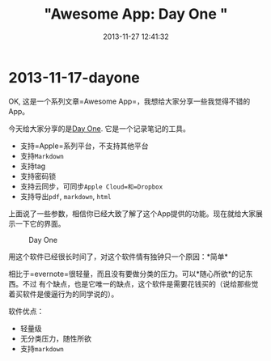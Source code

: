 #+TITLE: "Awesome App: Day One "
#+DATE: 2013-11-27 12:41:32
#+CATEGORIES: jekyll app
#+AUTHOR: 

* 2013-11-17-dayone

OK, 这是一个系列文章=Awesome App=，我想给大家分享一些我觉得不错的App。

今天给大家分享的是[[http://dayoneapp.com/][Day One]].
它是一个记录笔记的工具。

- 支持=Apple=系列平台，不支持其他平台
- 支持=Markdown=
- 支持tag
- 支持密码锁
- 支持云同步，可同步=Apple Cloud=和=Dropbox=
- 支持导出=pdf=, =markdown=, =html=

上面说了一些参数，相信你已经大致了解了这个App提供的功能。现在就给大家展示一下它的界面。

#+caption: Day One
[[/images/app/dayone-main.png]]

用这个软件已经很长时间了，对这个软件情有独钟只一个原因：*简单*

相比于=evernote=很轻量，而且没有要做分类的压力。可以*随心所欲*的记东西。不过
有个缺点，也是它唯一的缺点，这个软件是需要花钱买的（说给那些觉着买软件是傻逼行为的同学说的）。

软件优点：

- 轻量级
- 无分类压力，随性所欲
- 支持=markdown=
